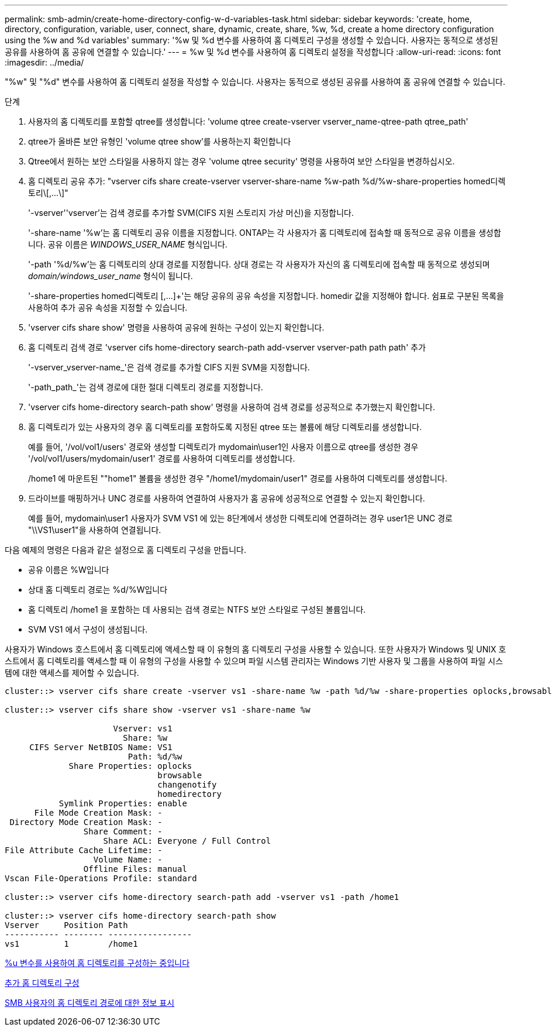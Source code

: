 ---
permalink: smb-admin/create-home-directory-config-w-d-variables-task.html 
sidebar: sidebar 
keywords: 'create, home, directory, configuration, variable, user, connect, share, dynamic, create, share, %w, %d, create a home directory configuration using the %w and %d variables' 
summary: '%w 및 %d 변수를 사용하여 홈 디렉토리 구성을 생성할 수 있습니다. 사용자는 동적으로 생성된 공유를 사용하여 홈 공유에 연결할 수 있습니다.' 
---
= %w 및 %d 변수를 사용하여 홈 디렉토리 설정을 작성합니다
:allow-uri-read: 
:icons: font
:imagesdir: ../media/


[role="lead"]
"%w" 및 "%d" 변수를 사용하여 홈 디렉토리 설정을 작성할 수 있습니다. 사용자는 동적으로 생성된 공유를 사용하여 홈 공유에 연결할 수 있습니다.

.단계
. 사용자의 홈 디렉토리를 포함할 qtree를 생성합니다: 'volume qtree create-vserver vserver_name-qtree-path qtree_path'
. qtree가 올바른 보안 유형인 'volume qtree show'를 사용하는지 확인합니다
. Qtree에서 원하는 보안 스타일을 사용하지 않는 경우 'volume qtree security' 명령을 사용하여 보안 스타일을 변경하십시오.
. 홈 디렉토리 공유 추가: "+vserver cifs share create-vserver vserver-share-name %w-path %d/%w-share-properties homed디렉토리\[,...\]+"
+
'-vserver''vserver'는 검색 경로를 추가할 SVM(CIFS 지원 스토리지 가상 머신)을 지정합니다.

+
'-share-name '%w'는 홈 디렉토리 공유 이름을 지정합니다. ONTAP는 각 사용자가 홈 디렉토리에 접속할 때 동적으로 공유 이름을 생성합니다. 공유 이름은 _WINDOWS_USER_NAME_ 형식입니다.

+
'-path '%d/%w'는 홈 디렉토리의 상대 경로를 지정합니다. 상대 경로는 각 사용자가 자신의 홈 디렉토리에 접속할 때 동적으로 생성되며 _domain/windows_user_name_ 형식이 됩니다.

+
'-share-properties homed디렉토리 [,...]+'는 해당 공유의 공유 속성을 지정합니다. homedir 값을 지정해야 합니다. 쉼표로 구분된 목록을 사용하여 추가 공유 속성을 지정할 수 있습니다.

. 'vserver cifs share show' 명령을 사용하여 공유에 원하는 구성이 있는지 확인합니다.
. 홈 디렉토리 검색 경로 'vserver cifs home-directory search-path add-vserver vserver-path path path' 추가
+
'-vserver_vserver-name_'은 검색 경로를 추가할 CIFS 지원 SVM을 지정합니다.

+
'-path_path_'는 검색 경로에 대한 절대 디렉토리 경로를 지정합니다.

. 'vserver cifs home-directory search-path show' 명령을 사용하여 검색 경로를 성공적으로 추가했는지 확인합니다.
. 홈 디렉토리가 있는 사용자의 경우 홈 디렉토리를 포함하도록 지정된 qtree 또는 볼륨에 해당 디렉토리를 생성합니다.
+
예를 들어, '/vol/vol1/users' 경로와 생성할 디렉토리가 mydomain\user1인 사용자 이름으로 qtree를 생성한 경우 '/vol/vol1/users/mydomain/user1' 경로를 사용하여 디렉토리를 생성합니다.

+
/home1 에 마운트된 ""home1" 볼륨을 생성한 경우 "/home1/mydomain/user1" 경로를 사용하여 디렉토리를 생성합니다.

. 드라이브를 매핑하거나 UNC 경로를 사용하여 연결하여 사용자가 홈 공유에 성공적으로 연결할 수 있는지 확인합니다.
+
예를 들어, mydomain\user1 사용자가 SVM VS1 에 있는 8단계에서 생성한 디렉토리에 연결하려는 경우 user1은 UNC 경로 "\\VS1\user1"을 사용하여 연결됩니다.



다음 예제의 명령은 다음과 같은 설정으로 홈 디렉토리 구성을 만듭니다.

* 공유 이름은 %W입니다
* 상대 홈 디렉토리 경로는 %d/%W입니다
* 홈 디렉토리 /home1 을 포함하는 데 사용되는 검색 경로는 NTFS 보안 스타일로 구성된 볼륨입니다.
* SVM VS1 에서 구성이 생성됩니다.


사용자가 Windows 호스트에서 홈 디렉토리에 액세스할 때 이 유형의 홈 디렉토리 구성을 사용할 수 있습니다. 또한 사용자가 Windows 및 UNIX 호스트에서 홈 디렉토리를 액세스할 때 이 유형의 구성을 사용할 수 있으며 파일 시스템 관리자는 Windows 기반 사용자 및 그룹을 사용하여 파일 시스템에 대한 액세스를 제어할 수 있습니다.

[listing]
----
cluster::> vserver cifs share create -vserver vs1 -share-name %w -path %d/%w -share-properties oplocks,browsable,changenotify,homedirectory

cluster::> vserver cifs share show -vserver vs1 -share-name %w

                      Vserver: vs1
                        Share: %w
     CIFS Server NetBIOS Name: VS1
                         Path: %d/%w
             Share Properties: oplocks
                               browsable
                               changenotify
                               homedirectory
           Symlink Properties: enable
      File Mode Creation Mask: -
 Directory Mode Creation Mask: -
                Share Comment: -
                    Share ACL: Everyone / Full Control
File Attribute Cache Lifetime: -
                  Volume Name: -
                Offline Files: manual
Vscan File-Operations Profile: standard

cluster::> vserver cifs home-directory search-path add -vserver vs1 ‑path /home1

cluster::> vserver cifs home-directory search-path show
Vserver     Position Path
----------- -------- -----------------
vs1         1        /home1
----
xref:configure-home-directories-u-variable-task.adoc[%u 변수를 사용하여 홈 디렉토리를 구성하는 중입니다]

xref:home-directory-config-concept.adoc[추가 홈 디렉토리 구성]

xref:display-user-home-directory-path-task.adoc[SMB 사용자의 홈 디렉토리 경로에 대한 정보 표시]
